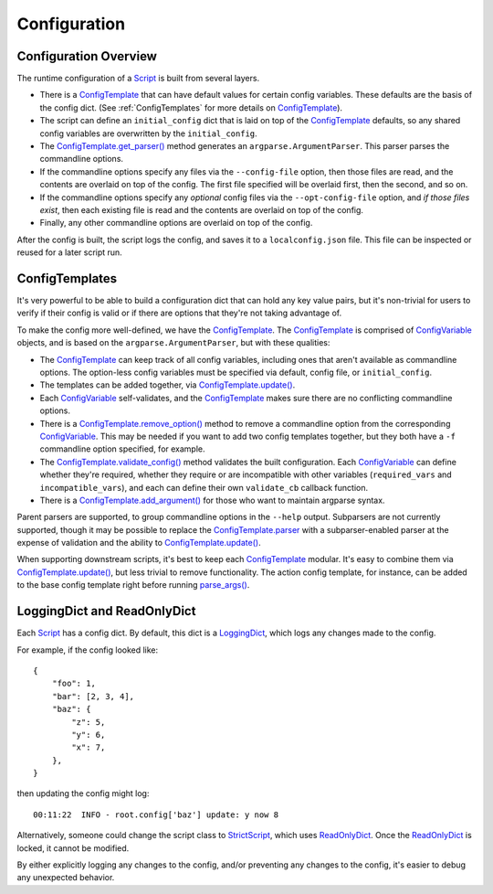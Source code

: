 Configuration
=============

######################
Configuration Overview
######################

The runtime configuration of a Script_ is built from several layers.

* There is a ConfigTemplate_ that can have default values for certain config variables.  These defaults are the basis of the config dict.  (See :ref:`ConfigTemplates` for more details on ConfigTemplate_).

* The script can define an ``initial_config`` dict that is laid on top of the ConfigTemplate_ defaults, so any shared config variables are overwritten by the ``initial_config``.

* The `ConfigTemplate.get_parser()`_ method generates an ``argparse.ArgumentParser``.  This parser parses the commandline options.

* If the commandline options specify any files via the ``--config-file`` option, then those files are read, and the contents are overlaid on top of the config.  The first file specified will be overlaid first, then the second, and so on.

* If the commandline options specify any `optional` config files via the ``--opt-config-file`` option, and `if those files exist`, then each existing file is read and the contents are overlaid on top of the config.

* Finally, any other commandline options are overlaid on top of the config.

After the config is built, the script logs the config, and saves it to a ``localconfig.json`` file.  This file can be inspected or reused for a later script run.


.. _ConfigTemplates:

###############
ConfigTemplates
###############

It's very powerful to be able to build a configuration dict that can hold any key value pairs, but it's non-trivial for users to verify if their config is valid or if there are options that they're not taking advantage of.

To make the config more well-defined, we have the ConfigTemplate_.  The ConfigTemplate_ is comprised of ConfigVariable_ objects, and is based on the ``argparse.ArgumentParser``, but with these qualities:

* The ConfigTemplate_ can keep track of all config variables, including ones that aren't available as commandline options.  The option-less config variables must be specified via default, config file, or ``initial_config``.

* The templates can be added together, via `ConfigTemplate.update()`_.

* Each ConfigVariable_ self-validates, and the ConfigTemplate_ makes sure there are no conflicting commandline options.

* There is a `ConfigTemplate.remove_option()`_ method to remove a commandline option from the corresponding ConfigVariable_.  This may be needed if you want to add two config templates together, but they both have a ``-f`` commandline option specified, for example.

* The `ConfigTemplate.validate_config()`_ method validates the built configuration.  Each ConfigVariable_ can define whether they're required, whether they require or are incompatible with other variables (``required_vars`` and ``incompatible_vars``), and each can define their own ``validate_cb`` callback function.

* There is a `ConfigTemplate.add_argument()`_ for those who want to maintain argparse syntax.

Parent parsers are supported, to group commandline options in the ``--help`` output.  Subparsers are not currently supported, though it may be possible to replace the ConfigTemplate.parser_ with a subparser-enabled parser at the expense of validation and the ability to `ConfigTemplate.update()`_.

When supporting downstream scripts, it's best to keep each ConfigTemplate_ modular.  It's easy to combine them via `ConfigTemplate.update()`_, but less trivial to remove functionality.  The action config template, for instance, can be added to the base config template right before running `parse_args()`_.


############################
LoggingDict and ReadOnlyDict
############################

Each Script_ has a config dict.  By default, this dict is a LoggingDict_, which logs any changes made to the config.

For example, if the config looked like::

    {
        "foo": 1,
        "bar": [2, 3, 4],
        "baz": {
            "z": 5,
            "y": 6,
            "x": 7,
        },
    }

then updating the config might log::

    00:11:22  INFO - root.config['baz'] update: y now 8

Alternatively, someone could change the script class to StrictScript_, which uses ReadOnlyDict_.  Once the ReadOnlyDict_ is locked, it cannot be modified.

By either explicitly logging any changes to the config, and/or preventing any changes to the config, it's easier to debug any unexpected behavior.


.. _ConfigTemplate: scriptharness.config.html#scriptharness.config.ConfigTemplate
.. _ConfigTemplate.add_argument(): scriptharness.config.html#scriptharness.config.ConfigTemplate.add_argument
.. _ConfigTemplate.get_parser(): scriptharness.config.html#scriptharness.config.ConfigTemplate.get_parser
.. _ConfigTemplate.parser: scriptharness.config.html#scriptharness.config.ConfigTemplate.parser
.. _ConfigTemplate.remove_option(): scriptharness.config.html#scriptharness.config.ConfigTemplate.remove_option
.. _ConfigTemplate.update(): scriptharness.config.html#scriptharness.config.ConfigTemplate.update
.. _ConfigTemplate.validate_config(): scriptharness.config.html#scriptharness.config.ConfigTemplate.validate_config
.. _ConfigVariable: scriptharness.config.html#scriptharness.config.ConfigVariable
.. _LoggingDict: scriptharness.structures.html#scriptharness.structures.LoggingDict
.. _ReadOnlyDict: scriptharness.structures.html#scriptharness.structures.ReadOnlyDict
.. _Script: scriptharness.script.html#scriptharness.script.Script
.. _StrictScript: scriptharness.script.html#scriptharness.script.StrictScript
.. _parse_args(): scriptharness.config.html#scriptharness.config.parse_args
